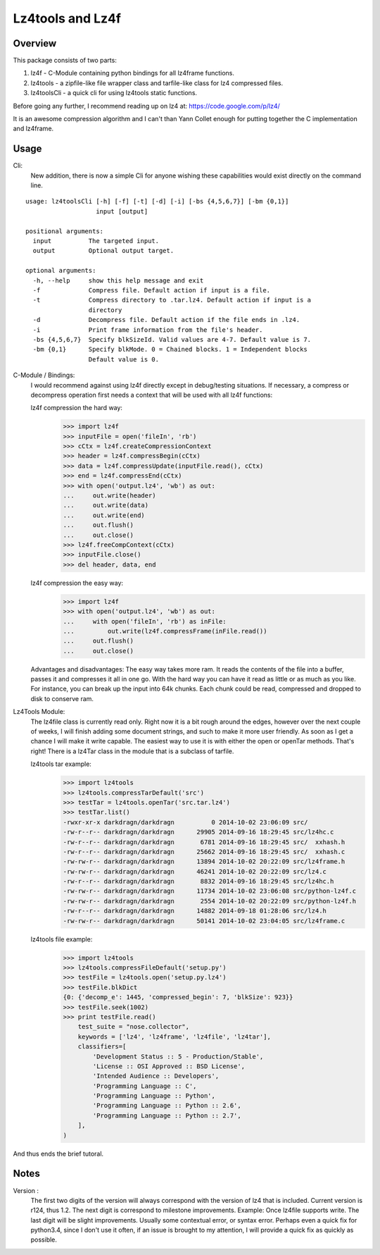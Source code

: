 ==================
Lz4tools and Lz4f
==================

.. image:: https://travis-ci.org/darkdragn/lz4tools.svg?branch=modular

Overview
--------
This package consists of two parts:

1. lz4f - C-Module containing python bindings for all lz4frame functions.
2. lz4tools - a zipfile-like file wrapper class and tarfile-like class for lz4 compressed files. 
3. lz4toolsCli - a quick cli for using lz4tools static functions.

Before going any further, I recommend reading up on lz4 at: https://code.google.com/p/lz4/

It is an awesome compression algorithm and I can't than Yann Collet enough for putting together the C implementation and lz4frame.

Usage
-----
Cli:
    New addition, there is now a simple Cli for anyone wishing these capabilities would exist directly on the command line.
    
::

    usage: lz4toolsCli [-h] [-f] [-t] [-d] [-i] [-bs {4,5,6,7}] [-bm {0,1}]
                       input [output]
    
    positional arguments:
      input          The targeted input.
      output         Optional output target.
    
    optional arguments:
      -h, --help     show this help message and exit
      -f             Compress file. Default action if input is a file.
      -t             Compress directory to .tar.lz4. Default action if input is a
                     directory
      -d             Decompress file. Default action if the file ends in .lz4.
      -i             Print frame information from the file's header.
      -bs {4,5,6,7}  Specify blkSizeId. Valid values are 4-7. Default value is 7.
      -bm {0,1}      Specify blkMode. 0 = Chained blocks. 1 = Independent blocks
                     Default value is 0.

..

C-Module / Bindings:
    I would recommend against using lz4f directly except in debug/testing situations. If necessary, a compress or decompress operation first needs a context that will be used with all lz4f functions:

    lz4f compression the hard way:
        >>> import lz4f
        >>> inputFile = open('fileIn', 'rb')
        >>> cCtx = lz4f.createCompressionContext
        >>> header = lz4f.compressBegin(cCtx)
        >>> data = lz4f.compressUpdate(inputFile.read(), cCtx)
        >>> end = lz4f.compressEnd(cCtx)
        >>> with open('output.lz4', 'wb') as out:
        ...     out.write(header)
        ...     out.write(data)
        ...     out.write(end)
        ...     out.flush()
        ...     out.close()
        >>> lz4f.freeCompContext(cCtx)
        >>> inputFile.close()
        >>> del header, data, end
    
    lz4f compression the easy way:
        >>> import lz4f
        >>> with open('output.lz4', 'wb') as out:
        ...     with open('fileIn', 'rb') as inFile:
        ...         out.write(lz4f.compressFrame(inFile.read())
        ...     out.flush()
        ...     out.close()
    
    Advantages and disadvantages: The easy way takes more ram. It reads the contents of the file into a buffer, passes it and compresses it all in one go. With the hard way you can have it read as little or as much as you like. For instance, you can break up the input into 64k chunks. Each chunk could be read, compressed and dropped to disk to conserve ram.

..

Lz4Tools Module:
    The lz4file class is currently read only. Right now it is a bit rough around the edges, however over the next couple of weeks, I will finish adding some document strings, and such to make it more user friendly. As soon as I get a chance I will make it write capable. The easiest way to use it is with either the open or openTar methods. That's right! There is a lz4Tar class in the module that is a subclass of tarfile. 

    lz4tools tar example:
        >>> import lz4tools
        >>> lz4tools.compressTarDefault('src')
        >>> testTar = lz4tools.openTar('src.tar.lz4')
        >>> testTar.list()
        -rwxr-xr-x darkdragn/darkdragn          0 2014-10-02 23:06:09 src/
        -rw-r--r-- darkdragn/darkdragn      29905 2014-09-16 18:29:45 src/lz4hc.c
        -rw-r--r-- darkdragn/darkdragn       6781 2014-09-16 18:29:45 src/  xxhash.h
        -rw-r--r-- darkdragn/darkdragn      25662 2014-09-16 18:29:45 src/  xxhash.c
        -rw-rw-r-- darkdragn/darkdragn      13894 2014-10-02 20:22:09 src/lz4frame.h
        -rw-rw-r-- darkdragn/darkdragn      46241 2014-10-02 20:22:09 src/lz4.c
        -rw-r--r-- darkdragn/darkdragn       8832 2014-09-16 18:29:45 src/lz4hc.h
        -rw-rw-r-- darkdragn/darkdragn      11734 2014-10-02 23:06:08 src/python-lz4f.c
        -rw-rw-r-- darkdragn/darkdragn       2554 2014-10-02 20:22:09 src/python-lz4f.h
        -rw-r--r-- darkdragn/darkdragn      14882 2014-09-18 01:28:06 src/lz4.h
        -rw-rw-r-- darkdragn/darkdragn      50141 2014-10-02 23:04:05 src/lz4frame.c
    
    lz4tools file example:
        >>> import lz4tools
        >>> lz4tools.compressFileDefault('setup.py')
        >>> testFile = lz4tools.open('setup.py.lz4')
        >>> testFile.blkDict
        {0: {'decomp_e': 1445, 'compressed_begin': 7, 'blkSize': 923}}
        >>> testFile.seek(1002)
        >>> print testFile.read()
            test_suite = "nose.collector",
            keywords = ['lz4', 'lz4frame', 'lz4file', 'lz4tar'],
            classifiers=[
                'Development Status :: 5 - Production/Stable',
                'License :: OSI Approved :: BSD License',
                'Intended Audience :: Developers',
                'Programming Language :: C',
                'Programming Language :: Python',
                'Programming Language :: Python :: 2.6',
                'Programming Language :: Python :: 2.7',
            ],
        )

And thus ends the brief tutoral.

Notes
-----

Version : 
    The first two digits of the version will always correspond with the version of lz4 that is included. Current version is r124, thus 1.2. The next  digit is correspond to milestone improvements. Example: Once lz4file supports write. The last digit will be slight improvements. Usually some contextual error, or syntax error. Perhaps even a quick fix for python3.4, since I don't use it often, if an issue is brought to my attention, I will provide a quick fix as quickly as possible. 

